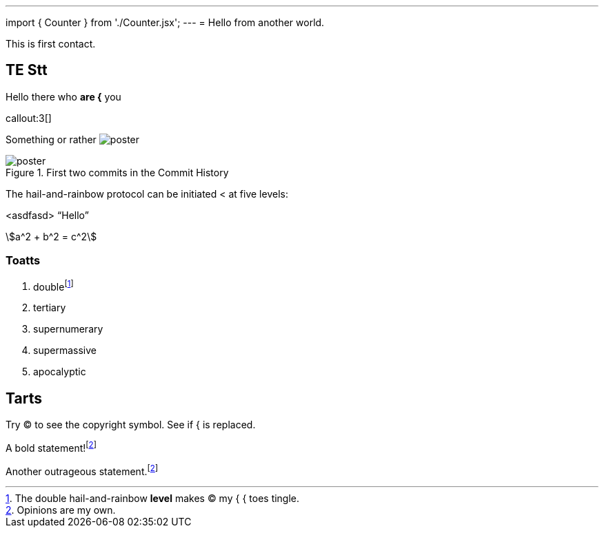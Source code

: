 ---
import { Counter } from './Counter.jsx';
---
= Hello from another world.

This is first contact.

== TE *Stt*

Hello there who *are {* you

callout:3[]

Something or rather image:poster.jpg[]

.First two commits in the Commit History
[#image:commits-ab-0]
image::poster.jpg[]

The hail-and-rainbow protocol can be initiated < at five levels:

<asdfasd> [.varname.happy]"`Hello`"

asciimath:[a^2 + b^2 = c^2]

++++
<Counter client:load={$true$} />
++++

=== Toatts

. doublefootnote:[The double hail-and-rainbow *level* makes (C) my { { toes tingle.]
. tertiary
. supernumerary
. supermassive
. apocalyptic

== Tarts

Try (C) to see the copyright symbol.
See if { is replaced.

A bold statement!footnote:disclaimer[Opinions are my own.]

Another outrageous statement.footnote:disclaimer[]
